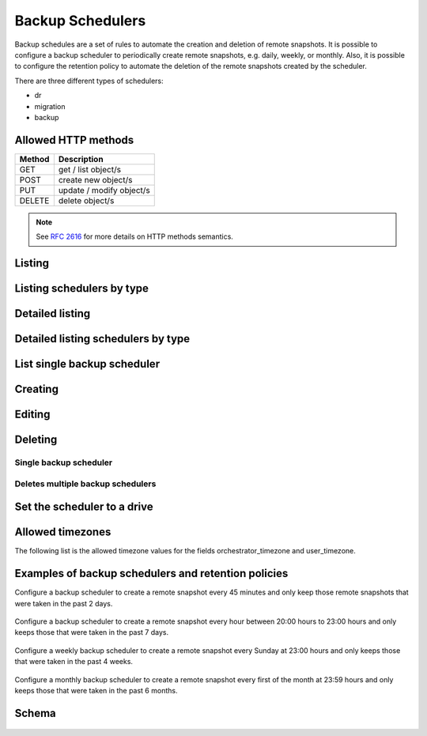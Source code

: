 Backup Schedulers
=================

Backup schedules are a set of rules to automate the creation and
deletion of remote snapshots. It is possible to configure a backup scheduler
to periodically create remote snapshots, e.g. daily, weekly, or monthly. Also,
it is possible to configure the retention policy to automate the deletion of
the remote snapshots created by the scheduler.

There are three different types of schedulers:

* dr
* migration
* backup


Allowed HTTP methods
--------------------

+--------+--------------------------+
| Method | Description              |
+========+==========================+
| GET    | get / list object/s      |
+--------+--------------------------+
| POST   | create new object/s      |
+--------+--------------------------+
| PUT    | update / modify object/s |
+--------+--------------------------+
| DELETE | delete object/s          |
+--------+--------------------------+

.. note::

    See :rfc:`2616#section-9` for more details on HTTP methods semantics.


Listing
-------

.. http:get:: /backupschedulers/

    Gets the list of backup schedulers to which the authenticated user has
    access.

    :param fields: A set of field names specifying the returned fields.
    :statuscode 200: no error

    **Example request - default list**:

    .. literalinclude:: dumps/backupschedulers/request_backup_scheduler_backups_list
        :language: http


    **Example response**:

    .. literalinclude:: dumps/backupschedulers/response_backup_scheduler_backups_list
        :language: javascript

Listing schedulers by type
--------------------------

.. http:get:: /backupschedulers/?type=scheduler_type

    Gets the list of backup schedulers to which the authenticated user has
    access and are from the type specified in the filters.

    :statuscode 200: no error


    **Example request**:

    .. literalinclude:: dumps/backupschedulers/request_backup_scheduler_backups_list_type
        :language: http


    **Example response**:

    .. literalinclude:: dumps/backupschedulers/response_backup_scheduler_backups_list_type
        :language: javascript


Detailed listing
----------------

.. http:get:: /backupschedulers/detail/

    Gets the detailed list of backup schedulers with additional information to
    which the authenticated user has access to.

    :statuscode 200: no error


    **Example request**:

    .. literalinclude:: dumps/backupschedulers/request_backup_scheduler_backups_list_detail_type
        :language: http


    **Example response**:

    .. literalinclude:: dumps/backupschedulers/response_backup_scheduler_backups_list_detail_type
        :language: javascript

Detailed listing schedulers by type
-----------------------------------

.. http:get:: /backupschedulers/detail/?type=scheduler_type

    Gets the detailed list of backup schedulers to which the authenticated user
    has access and is from the type specified in the filters.

    :statuscode 200: no error


    **Example request**:

    .. literalinclude:: dumps/backupschedulers/request_backup_scheduler_backups_list_detail_type
        :language: http


    **Example response**:

    .. literalinclude:: dumps/backupschedulers/response_backup_scheduler_backups_list_detail_type
        :language: javascript

List single backup scheduler
----------------------------

.. http:get:: /backupschedulers/{backupscheduler_uuid}/

    Gets detailed information on a backup scheduler identified by
    `backupscheduler_uuid`.

    :statuscode 200: no error


    **Example request**:

    .. literalinclude:: dumps/backupschedulers/request_backup_scheduler_backup_get
        :language: http


    **Example response**:

    .. literalinclude::  dumps/backupschedulers/response_backup_scheduler_backup_get
        :language: javascript

Creating
--------

.. http:post:: /backupschedulers/

     Creates a new backup scheduler.

    :statuscode 201: object created

    **Example request**:

    .. includejson:: dumps/backupschedulers/request_backup_scheduler_create
        :accessor: objects.0

    **Example response**

    .. literalinclude:: dumps/backupschedulers/response_backup_scheduler_create
        :language: javascript

Editing
-------

.. http:put:: /backupschedulers/{backupscheduler_uuid}/

    Edits a backup scheduler identified by `backupscheduler_uuid`.

    :statuscode 200: no errors

    **Example request**:

    .. literalinclude::  dumps/backupschedulers/request_backup_scheduler_backup_update
        :language: http

    **Example response**:

    .. literalinclude:: dumps/backupschedulers/response_backup_scheduler_backup_update
        :language: javascript

Deleting
--------

Single backup scheduler
~~~~~~~~~~~~~~~~~~~~~~~

.. http:delete:: /backupschedulers/{uuid}/

    Deletes a single backup scheduler.

    :statuscode 204: No content, object deletion started.

    **Example request**:

    .. literalinclude:: dumps/backupschedulers/request_backup_scheduler_delete
        :language: http


    **Example response**:

    .. literalinclude:: dumps/backupschedulers/response_backup_scheduler_delete
        :language: javascript

Deletes multiple backup schedulers
~~~~~~~~~~~~~~~~~~~~~~~~~~~~~~~~~~

.. http:delete:: /backupschedulers/

   Deletes multiple backup schedulers specified by their UUID's.

      :statuscode 204: No content, object deletion started.

   **Example request**:

   Request body

   .. parsed-literal::

      {"objects":
        [
          {
           "uuid":"b137e217-42b6-4ecf-8575-d72efc2d3dbd",
          },
          {
           "uuid":"e035a488-8587-4a15-ab25-9b7343236bc9",
          },
          {
           "uuid":"feded33c-106f-49fa-a1c4-be5c718ad1b5",
          }
        ]
      }


   **Example response**:

   .. sourcecode:: http

      HTTP/1.0 204 NO CONTENT

Set the scheduler to a drive
------------------------

.. http:post:: /drives/{drive_uuid}/action/?do=set_scheduler

    Link a scheduler to a drive identified by `drive_uuid`.

    :statuscode 202: Action accepted, execution is proceeding

    **Example request**:

    .. literalinclude:: dumps/backupschedulers/request_backup_scheduler_set_drive
        :language: javascript

    **Example response**

    .. literalinclude:: dumps/backupschedulers/response_backup_scheduler_set_drive
        :language: javascript

Allowed timezones
-----------------
The following list is the allowed timezone values for the fields
orchestrator_timezone and user_timezone.

   .. literalinclude:: dumps/backupschedulers/backup_scheduler_timezones
         :language: javascript

Examples of backup schedulers and retention policies
----------------------------------------------------

Configure a backup scheduler to create a remote snapshot every 45 minutes and
only keep those remote snapshots that were taken in the past 2 days.

   .. literalinclude:: dumps/backupschedulers/request_backup_scheduler_periodic_example_1
          :language: javascript

Configure a backup scheduler to create a remote snapshot every hour between
20:00 hours to 23:00 hours and only keeps those that were taken in the past 7
days.

   .. literalinclude:: dumps/backupschedulers/request_backup_scheduler_periodic_example_2
          :language: javascript

Configure a weekly backup scheduler to create a remote snapshot every Sunday
at 23:00 hours and only keeps those that were taken in the past 4 weeks.

   .. literalinclude:: dumps/backupschedulers/request_backup_scheduler_periodic_example_3
          :language: javascript

Configure a monthly backup scheduler to create a remote snapshot every first
of the month at 23:59 hours and only keeps those that were taken in the past 6
months.

   .. literalinclude:: dumps/backupschedulers/request_backup_scheduler_periodic_example_4
          :language: javascript

Schema
------

   .. literalinclude:: dumps/backupschedulers/response_backupscheduler_schema
        :language: javascript

